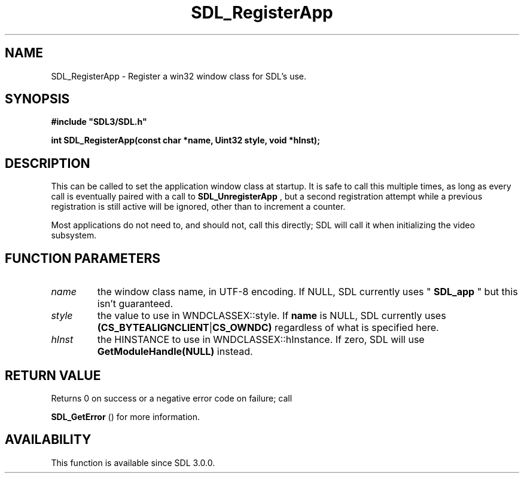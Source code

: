 .\" This manpage content is licensed under Creative Commons
.\"  Attribution 4.0 International (CC BY 4.0)
.\"   https://creativecommons.org/licenses/by/4.0/
.\" This manpage was generated from SDL's wiki page for SDL_RegisterApp:
.\"   https://wiki.libsdl.org/SDL_RegisterApp
.\" Generated with SDL/build-scripts/wikiheaders.pl
.\"  revision SDL-aba3038
.\" Please report issues in this manpage's content at:
.\"   https://github.com/libsdl-org/sdlwiki/issues/new
.\" Please report issues in the generation of this manpage from the wiki at:
.\"   https://github.com/libsdl-org/SDL/issues/new?title=Misgenerated%20manpage%20for%20SDL_RegisterApp
.\" SDL can be found at https://libsdl.org/
.de URL
\$2 \(laURL: \$1 \(ra\$3
..
.if \n[.g] .mso www.tmac
.TH SDL_RegisterApp 3 "SDL 3.0.0" "SDL" "SDL3 FUNCTIONS"
.SH NAME
SDL_RegisterApp \- Register a win32 window class for SDL's use\[char46]
.SH SYNOPSIS
.nf
.B #include \(dqSDL3/SDL.h\(dq
.PP
.BI "int SDL_RegisterApp(const char *name, Uint32 style, void *hInst);
.fi
.SH DESCRIPTION
This can be called to set the application window class at startup\[char46] It is
safe to call this multiple times, as long as every call is eventually
paired with a call to 
.BR SDL_UnregisterApp
, but a second
registration attempt while a previous registration is still active will be
ignored, other than to increment a counter\[char46]

Most applications do not need to, and should not, call this directly; SDL
will call it when initializing the video subsystem\[char46]

.SH FUNCTION PARAMETERS
.TP
.I name
the window class name, in UTF-8 encoding\[char46] If NULL, SDL currently uses "
.BR SDL_app
" but this isn't guaranteed\[char46]
.TP
.I style
the value to use in WNDCLASSEX::style\[char46] If
.BR name
is NULL, SDL currently uses
.BR (CS_BYTEALIGNCLIENT | CS_OWNDC)
regardless of what is specified here\[char46]
.TP
.I hInst
the HINSTANCE to use in WNDCLASSEX::hInstance\[char46] If zero, SDL will use
.BR GetModuleHandle(NULL)
instead\[char46]
.SH RETURN VALUE
Returns 0 on success or a negative error code on failure; call

.BR SDL_GetError
() for more information\[char46]

.SH AVAILABILITY
This function is available since SDL 3\[char46]0\[char46]0\[char46]

